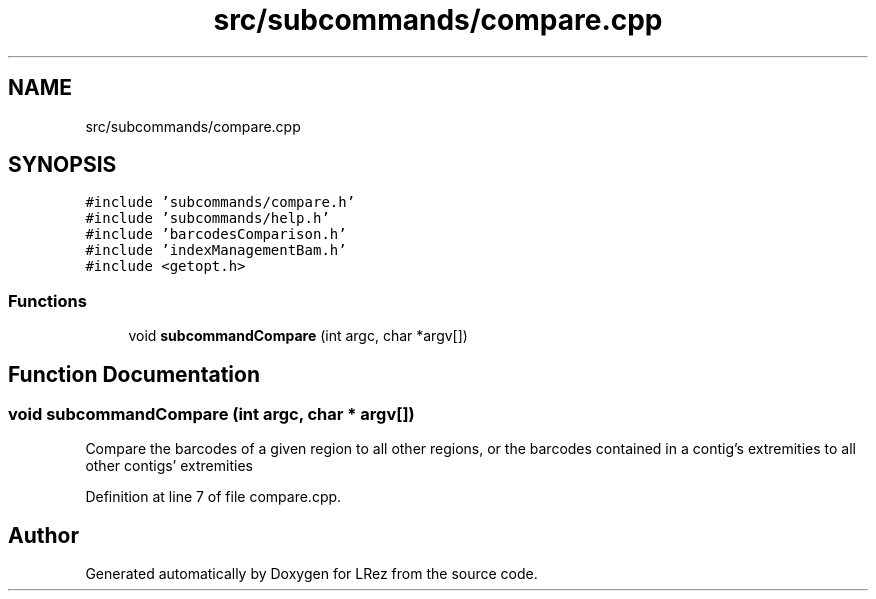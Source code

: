 .TH "src/subcommands/compare.cpp" 3 "Tue Apr 20 2021" "Version 2.0" "LRez" \" -*- nroff -*-
.ad l
.nh
.SH NAME
src/subcommands/compare.cpp
.SH SYNOPSIS
.br
.PP
\fC#include 'subcommands/compare\&.h'\fP
.br
\fC#include 'subcommands/help\&.h'\fP
.br
\fC#include 'barcodesComparison\&.h'\fP
.br
\fC#include 'indexManagementBam\&.h'\fP
.br
\fC#include <getopt\&.h>\fP
.br

.SS "Functions"

.in +1c
.ti -1c
.RI "void \fBsubcommandCompare\fP (int argc, char *argv[])"
.br
.in -1c
.SH "Function Documentation"
.PP 
.SS "void subcommandCompare (int argc, char * argv[])"
Compare the barcodes of a given region to all other regions, or the barcodes contained in a contig's extremities to all other contigs' extremities 
.PP
Definition at line 7 of file compare\&.cpp\&.
.SH "Author"
.PP 
Generated automatically by Doxygen for LRez from the source code\&.
